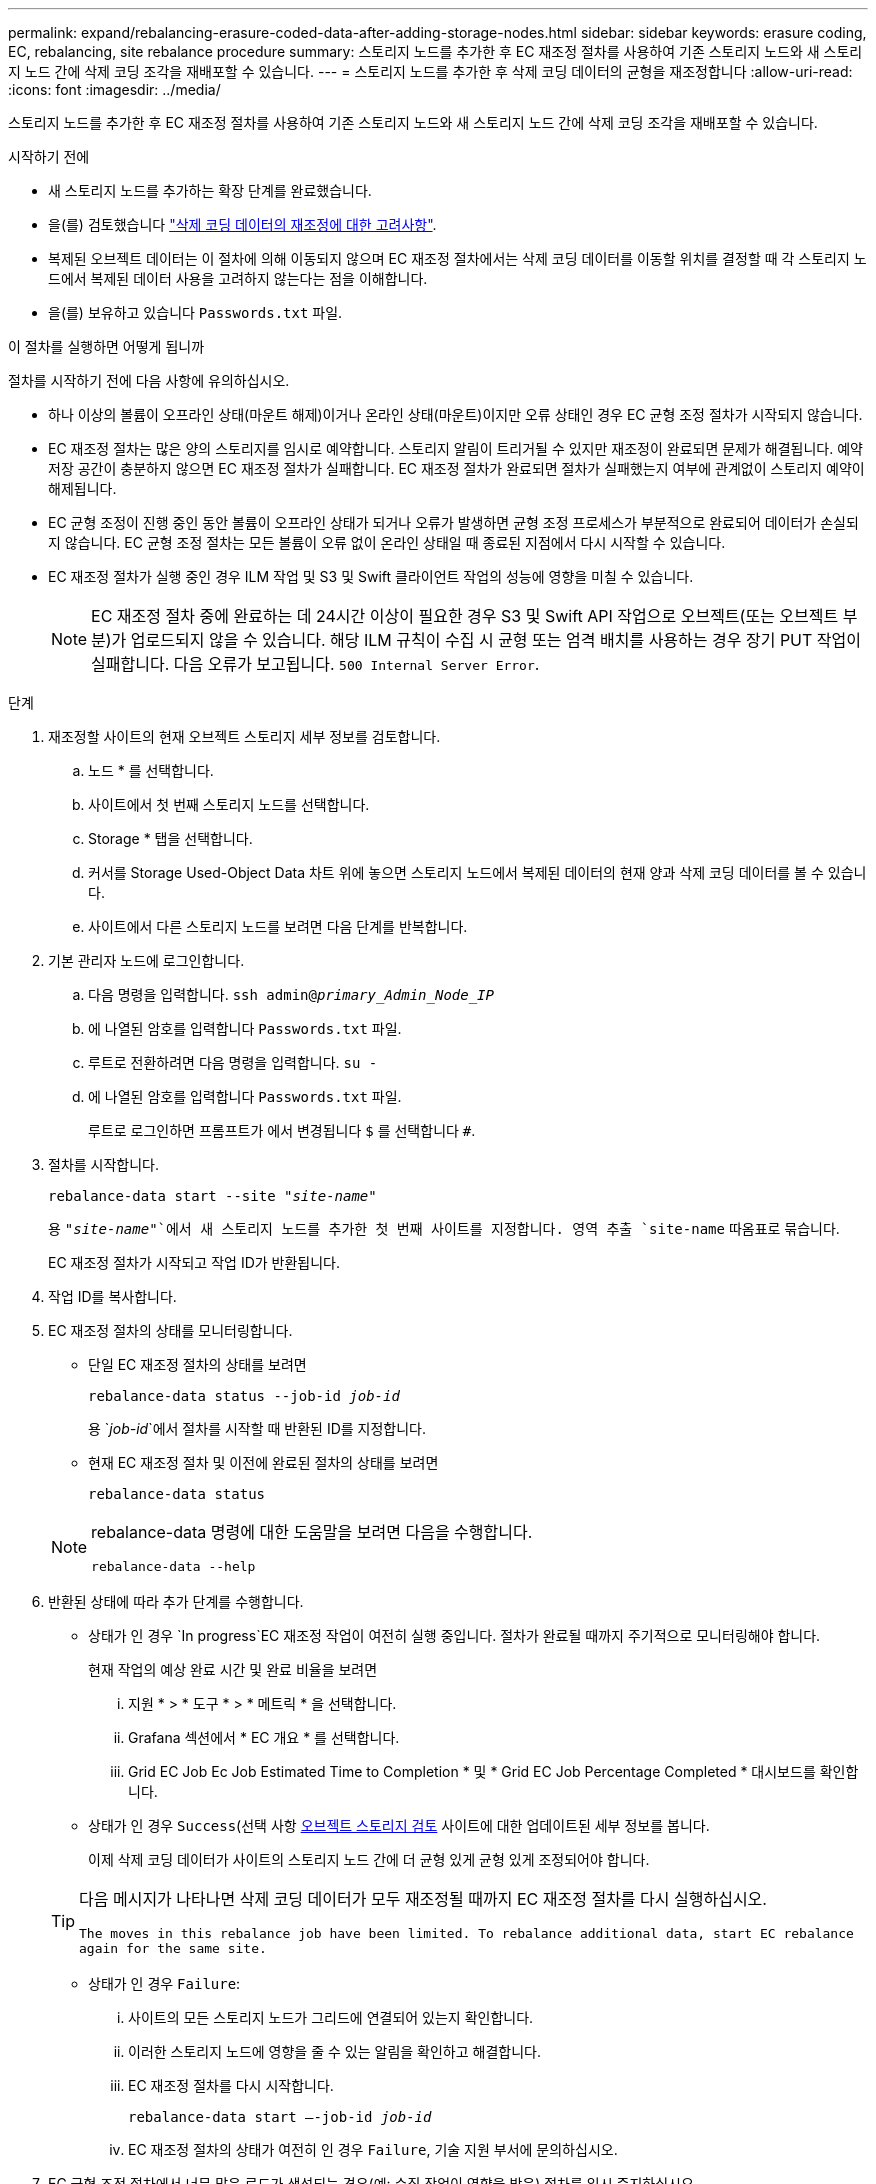 ---
permalink: expand/rebalancing-erasure-coded-data-after-adding-storage-nodes.html 
sidebar: sidebar 
keywords: erasure coding, EC, rebalancing, site rebalance procedure 
summary: 스토리지 노드를 추가한 후 EC 재조정 절차를 사용하여 기존 스토리지 노드와 새 스토리지 노드 간에 삭제 코딩 조각을 재배포할 수 있습니다. 
---
= 스토리지 노드를 추가한 후 삭제 코딩 데이터의 균형을 재조정합니다
:allow-uri-read: 
:icons: font
:imagesdir: ../media/


[role="lead"]
스토리지 노드를 추가한 후 EC 재조정 절차를 사용하여 기존 스토리지 노드와 새 스토리지 노드 간에 삭제 코딩 조각을 재배포할 수 있습니다.

.시작하기 전에
* 새 스토리지 노드를 추가하는 확장 단계를 완료했습니다.
* 을(를) 검토했습니다 link:considerations-for-rebalancing-erasure-coded-data.html["삭제 코딩 데이터의 재조정에 대한 고려사항"].
* 복제된 오브젝트 데이터는 이 절차에 의해 이동되지 않으며 EC 재조정 절차에서는 삭제 코딩 데이터를 이동할 위치를 결정할 때 각 스토리지 노드에서 복제된 데이터 사용을 고려하지 않는다는 점을 이해합니다.
* 을(를) 보유하고 있습니다 `Passwords.txt` 파일.


.이 절차를 실행하면 어떻게 됩니까
절차를 시작하기 전에 다음 사항에 유의하십시오.

* 하나 이상의 볼륨이 오프라인 상태(마운트 해제)이거나 온라인 상태(마운트)이지만 오류 상태인 경우 EC 균형 조정 절차가 시작되지 않습니다.
* EC 재조정 절차는 많은 양의 스토리지를 임시로 예약합니다. 스토리지 알림이 트리거될 수 있지만 재조정이 완료되면 문제가 해결됩니다. 예약 저장 공간이 충분하지 않으면 EC 재조정 절차가 실패합니다. EC 재조정 절차가 완료되면 절차가 실패했는지 여부에 관계없이 스토리지 예약이 해제됩니다.
* EC 균형 조정이 진행 중인 동안 볼륨이 오프라인 상태가 되거나 오류가 발생하면 균형 조정 프로세스가 부분적으로 완료되어 데이터가 손실되지 않습니다. EC 균형 조정 절차는 모든 볼륨이 오류 없이 온라인 상태일 때 종료된 지점에서 다시 시작할 수 있습니다.
* EC 재조정 절차가 실행 중인 경우 ILM 작업 및 S3 및 Swift 클라이언트 작업의 성능에 영향을 미칠 수 있습니다.
+

NOTE: EC 재조정 절차 중에 완료하는 데 24시간 이상이 필요한 경우 S3 및 Swift API 작업으로 오브젝트(또는 오브젝트 부분)가 업로드되지 않을 수 있습니다. 해당 ILM 규칙이 수집 시 균형 또는 엄격 배치를 사용하는 경우 장기 PUT 작업이 실패합니다. 다음 오류가 보고됩니다. `500 Internal Server Error`.



.단계
. [[review_object_storage]] 재조정할 사이트의 현재 오브젝트 스토리지 세부 정보를 검토합니다.
+
.. 노드 * 를 선택합니다.
.. 사이트에서 첫 번째 스토리지 노드를 선택합니다.
.. Storage * 탭을 선택합니다.
.. 커서를 Storage Used-Object Data 차트 위에 놓으면 스토리지 노드에서 복제된 데이터의 현재 양과 삭제 코딩 데이터를 볼 수 있습니다.
.. 사이트에서 다른 스토리지 노드를 보려면 다음 단계를 반복합니다.


. 기본 관리자 노드에 로그인합니다.
+
.. 다음 명령을 입력합니다. `ssh admin@_primary_Admin_Node_IP_`
.. 에 나열된 암호를 입력합니다 `Passwords.txt` 파일.
.. 루트로 전환하려면 다음 명령을 입력합니다. `su -`
.. 에 나열된 암호를 입력합니다 `Passwords.txt` 파일.
+
루트로 로그인하면 프롬프트가 에서 변경됩니다 `$` 를 선택합니다 `#`.



. 절차를 시작합니다.
+
`rebalance-data start --site "_site-name_"`

+
용 `"_site-name_"`에서 새 스토리지 노드를 추가한 첫 번째 사이트를 지정합니다. 영역 추출 `site-name` 따옴표로 묶습니다.

+
EC 재조정 절차가 시작되고 작업 ID가 반환됩니다.

. 작업 ID를 복사합니다.
. EC 재조정 절차의 상태를 모니터링합니다.
+
** 단일 EC 재조정 절차의 상태를 보려면
+
`rebalance-data status --job-id _job-id_`

+
용 `_job-id_`에서 절차를 시작할 때 반환된 ID를 지정합니다.

** 현재 EC 재조정 절차 및 이전에 완료된 절차의 상태를 보려면
+
`rebalance-data status`

+
[NOTE]
====
rebalance-data 명령에 대한 도움말을 보려면 다음을 수행합니다.

`rebalance-data --help`

====


. 반환된 상태에 따라 추가 단계를 수행합니다.
+
** 상태가 인 경우 `In progress`EC 재조정 작업이 여전히 실행 중입니다. 절차가 완료될 때까지 주기적으로 모니터링해야 합니다.
+
현재 작업의 예상 완료 시간 및 완료 비율을 보려면

+
... 지원 * > * 도구 * > * 메트릭 * 을 선택합니다.
... Grafana 섹션에서 * EC 개요 * 를 선택합니다.
... Grid EC Job Ec Job Estimated Time to Completion * 및 * Grid EC Job Percentage Completed * 대시보드를 확인합니다.


** 상태가 인 경우 `Success`(선택 사항 <<review_object_storage,오브젝트 스토리지 검토>> 사이트에 대한 업데이트된 세부 정보를 봅니다.
+
이제 삭제 코딩 데이터가 사이트의 스토리지 노드 간에 더 균형 있게 균형 있게 조정되어야 합니다.

+
[TIP]
====
다음 메시지가 나타나면 삭제 코딩 데이터가 모두 재조정될 때까지 EC 재조정 절차를 다시 실행하십시오.

`The moves in this rebalance job have been limited. To rebalance additional data, start EC rebalance again for the same site.`

====
** 상태가 인 경우 `Failure`:
+
... 사이트의 모든 스토리지 노드가 그리드에 연결되어 있는지 확인합니다.
... 이러한 스토리지 노드에 영향을 줄 수 있는 알림을 확인하고 해결합니다.
... EC 재조정 절차를 다시 시작합니다.
+
`rebalance-data start –-job-id _job-id_`

... EC 재조정 절차의 상태가 여전히 인 경우 `Failure`, 기술 지원 부서에 문의하십시오.




. EC 균형 조정 절차에서 너무 많은 로드가 생성되는 경우(예: 수집 작업이 영향을 받음) 절차를 일시 중지하십시오.
+
`rebalance-data pause --job-id _job-id_`

. EC 재조정 절차를 종료해야 하는 경우(예: StorageGRID 소프트웨어 업그레이드 수행) 다음을 입력합니다.
+
`rebalance-data terminate --job-id _job-id_`

+

NOTE: EC 재조정 절차를 종료할 때 이미 이동된 데이터 조각은 새 위치에 그대로 남아 있습니다. 데이터가 원래 위치로 다시 이동되지 않습니다.

. 둘 이상의 사이트에서 삭제 코딩을 사용하는 경우 영향을 받는 다른 모든 사이트에 대해 이 절차를 실행합니다.

